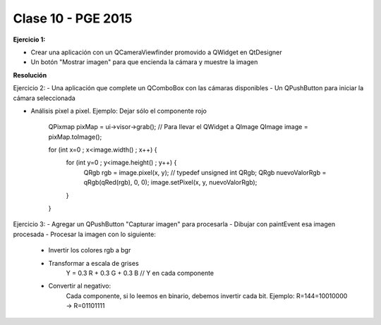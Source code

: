 .. -*- coding: utf-8 -*-

.. _rcs_subversion:

Clase 10 - PGE 2015
===================

**Ejercicio 1:**

- Crear una aplicación con un QCameraViewfinder promovido a QWidget en QtDesigner
- Un botón "Mostrar imagen" para que encienda la cámara y muestre la imagen

**Resolución**



Ejercicio 2:
- Una aplicación que complete un QComboBox con las cámaras disponibles
- Un QPushButton para iniciar la cámara seleccionada


- Análisis pixel a pixel. Ejemplo: Dejar sólo el componente rojo

    QPixmap pixMap = ui->visor->grab();  // Para llevar el QWidget a QImage
    QImage image = pixMap.toImage();

    for (int x=0 ; x<image.width() ; x++)  {
        for (int y=0 ; y<image.height() ; y++)  {
            QRgb rgb = image.pixel(x, y);  // typedef unsigned int QRgb;
            QRgb nuevoValorRgb = qRgb(qRed(rgb), 0, 0);
            image.setPixel(x, y, nuevoValorRgb);
        }
    }


Ejercicio 3:
- Agregar un QPushButton "Capturar imagen" para procesarla
- Dibujar con paintEvent esa imagen procesada 
- Procesar la imagen con lo siguiente:
	- Invertir los colores rgb a bgr
	- Transformar a escala de grises
		Y = 0.3 R + 0.3 G + 0.3 B // Y en cada componente
	- Convertir al negativo: 
		Cada componente, si lo leemos en binario, debemos invertir cada bit.
		Ejemplo: R=144=10010000 -> R=01101111










